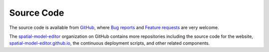 Source Code
===========

The source code is available from
`GitHub <https://github.com/spatial-model-editor/spatial-model-editor>`_,
where `Bug reports <https://github.com/spatial-model-editor/spatial-model-editor/issues/new?assignees=&labels=&template=bug_report.md&title=>`_
and `Feature requests <https://github.com/spatial-model-editor/spatial-model-editor/issues/new?assignees=&labels=&template=feature_request.md&title=>`_
are very welcome.

The `spatial-model-editor <https://github.com/spatial-model-editor>`_
organization on GitHub contains more repositories including the
source code for the website,
`spatial-model-editor.github.io <https://spatial-model-editor.github.io>`_,
the continuous deployment scripts, and other related components.
